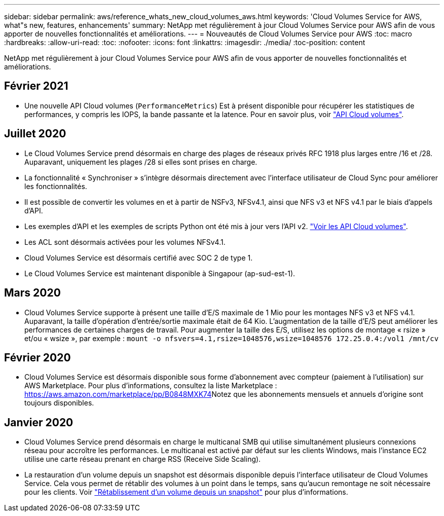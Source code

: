 ---
sidebar: sidebar 
permalink: aws/reference_whats_new_cloud_volumes_aws.html 
keywords: 'Cloud Volumes Service for AWS, what"s new, features, enhancements' 
summary: NetApp met régulièrement à jour Cloud Volumes Service pour AWS afin de vous apporter de nouvelles fonctionnalités et améliorations. 
---
= Nouveautés de Cloud Volumes Service pour AWS
:toc: macro
:hardbreaks:
:allow-uri-read: 
:toc: 
:nofooter: 
:icons: font
:linkattrs: 
:imagesdir: ./media/
:toc-position: content


[role="lead"]
NetApp met régulièrement à jour Cloud Volumes Service pour AWS afin de vous apporter de nouvelles fonctionnalités et améliorations.



== Février 2021

* Une nouvelle API Cloud volumes (`PerformanceMetrics`) Est à présent disponible pour récupérer les statistiques de performances, y compris les IOPS, la bande passante et la latence. Pour en savoir plus, voir link:reference_cloud_volume_apis.html["API Cloud volumes"^].




== Juillet 2020

* Le Cloud Volumes Service prend désormais en charge des plages de réseaux privés RFC 1918 plus larges entre /16 et /28. Auparavant, uniquement les plages /28 si elles sont prises en charge.
* La fonctionnalité « Synchroniser » s'intègre désormais directement avec l'interface utilisateur de Cloud Sync pour améliorer les fonctionnalités.
* Il est possible de convertir les volumes en et à partir de NSFv3, NFSv4.1, ainsi que NFS v3 et NFS v4.1 par le biais d'appels d'API.
* Les exemples d'API et les exemples de scripts Python ont été mis à jour vers l'API v2. link:reference_cloud_volume_apis.html["Voir les API Cloud volumes"].
* Les ACL sont désormais activées pour les volumes NFSv4.1.
* Cloud Volumes Service est désormais certifié avec SOC 2 de type 1.
* Le Cloud Volumes Service est maintenant disponible à Singapour (ap-sud-est-1).




== Mars 2020

* Cloud Volumes Service supporte à présent une taille d'E/S maximale de 1 Mio pour les montages NFS v3 et NFS v4.1. Auparavant, la taille d'opération d'entrée/sortie maximale était de 64 Kio. L'augmentation de la taille d'E/S peut améliorer les performances de certaines charges de travail. Pour augmenter la taille des E/S, utilisez les options de montage « rsize » et/ou « wsize », par exemple :
`mount -o nfsvers=4.1,rsize=1048576,wsize=1048576 172.25.0.4:/vol1 /mnt/cv`




== Février 2020

* Cloud Volumes Service est désormais disponible sous forme d'abonnement avec compteur (paiement à l'utilisation) sur AWS Marketplace. Pour plus d'informations, consultez la liste Marketplace : https://aws.amazon.com/marketplace/pp/B0848MXK74[]Notez que les abonnements mensuels et annuels d'origine sont toujours disponibles.




== Janvier 2020

* Cloud Volumes Service prend désormais en charge le multicanal SMB qui utilise simultanément plusieurs connexions réseau pour accroître les performances. Le multicanal est activé par défaut sur les clients Windows, mais l'instance EC2 utilise une carte réseau prenant en charge RSS (Receive Side Scaling).
* La restauration d'un volume depuis un snapshot est désormais disponible depuis l'interface utilisateur de Cloud Volumes Service. Cela vous permet de rétablir des volumes à un point dans le temps, sans qu'aucun remontage ne soit nécessaire pour les clients. Voir link:task_reverting_volume_to_snapshot.html["Rétablissement d'un volume depuis un snapshot"] pour plus d'informations.

